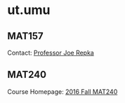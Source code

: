 * ut.umu

** MAT157

Contact: [[https://www.math.toronto.edu/cms/repka-joe/][Professor Joe Repka]]

** MAT240

Course Homepage: [[http://www.math.toronto.edu/mein/teaching/MAT240/MAT240.html][2016 Fall MAT240]]
